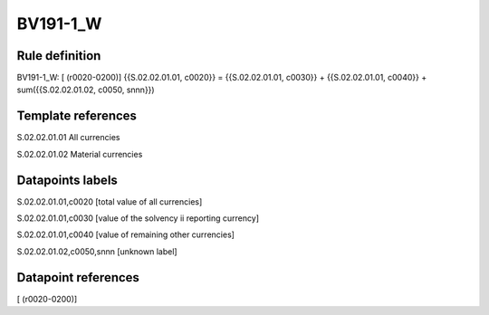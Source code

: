 =========
BV191-1_W
=========

Rule definition
---------------

BV191-1_W: [ (r0020-0200)] {{S.02.02.01.01, c0020}} = {{S.02.02.01.01, c0030}} + {{S.02.02.01.01, c0040}} + sum({{S.02.02.01.02, c0050, snnn}})


Template references
-------------------

S.02.02.01.01 All currencies

S.02.02.01.02 Material currencies


Datapoints labels
-----------------

S.02.02.01.01,c0020 [total value of all currencies]

S.02.02.01.01,c0030 [value of the solvency ii reporting currency]

S.02.02.01.01,c0040 [value of remaining other currencies]

S.02.02.01.02,c0050,snnn [unknown label]


Datapoint references
--------------------

[ (r0020-0200)]